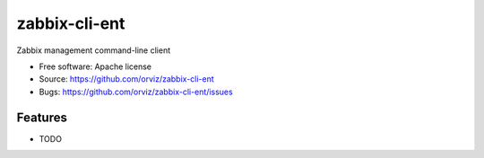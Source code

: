 ===============================
zabbix-cli-ent
===============================

Zabbix management command-line client

* Free software: Apache license
* Source: https://github.com/orviz/zabbix-cli-ent
* Bugs: https://github.com/orviz/zabbix-cli-ent/issues

Features
--------

* TODO
